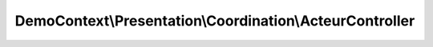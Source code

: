 ---------------------------------------------------------
DemoContext\\Presentation\\Coordination\\ActeurController
---------------------------------------------------------

.. php:namespace: DemoContext\\Presentation\\Coordination

.. php:class:: ActeurController

    .. php:attr:: container

        protected ContainerInterface

    .. php:method:: listerAction(ArrayCollection $acteurs)

        :type $acteurs: ArrayCollection
        :param $acteurs:

    .. php:method:: topAction(ArrayCollection $acteurs, $max = 5)

        :type $acteurs: ArrayCollection
        :param $acteurs:
        :param $max:

    .. php:method:: rechercherAction()

    .. php:method:: editerAction(Acteur $acteur = null, $message = '')

        :type $acteur: Acteur
        :param $acteur:
        :param $message:

    .. php:method:: supprimerAction(Acteur $acteur)

        :type $acteur: Acteur
        :param $acteur:

    .. php:method:: __construct(ContainerInterface $container)

        Constructor.

        :type $container: ContainerInterface
        :param $container: The service container
